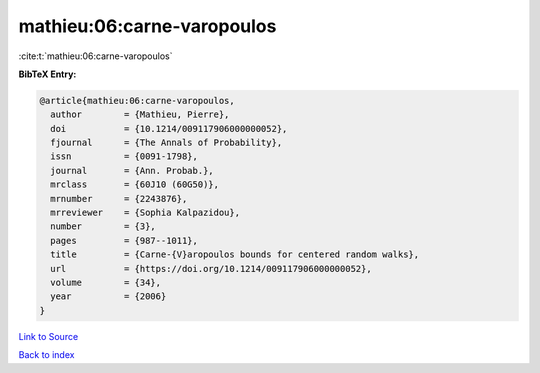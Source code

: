 mathieu:06:carne-varopoulos
===========================

:cite:t:`mathieu:06:carne-varopoulos`

**BibTeX Entry:**

.. code-block:: bibtex

   @article{mathieu:06:carne-varopoulos,
     author        = {Mathieu, Pierre},
     doi           = {10.1214/009117906000000052},
     fjournal      = {The Annals of Probability},
     issn          = {0091-1798},
     journal       = {Ann. Probab.},
     mrclass       = {60J10 (60G50)},
     mrnumber      = {2243876},
     mrreviewer    = {Sophia Kalpazidou},
     number        = {3},
     pages         = {987--1011},
     title         = {Carne-{V}aropoulos bounds for centered random walks},
     url           = {https://doi.org/10.1214/009117906000000052},
     volume        = {34},
     year          = {2006}
   }

`Link to Source <https://doi.org/10.1214/009117906000000052},>`_


`Back to index <../By-Cite-Keys.html>`_
